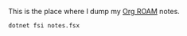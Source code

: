 This is the place where I dump my [[https://www.orgroam.com/][Org ROAM]] notes.

#+header: :exports both
#+header: :results raw
#+header: :output drawer
#+NAME: export-notes
#+BEGIN_SRC shell
  dotnet fsi notes.fsx
#+END_SRC
